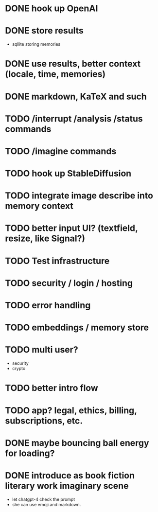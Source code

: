 * DONE hook up OpenAI
* DONE store results
- sqllite storing memories
* DONE use results, better context (locale, time, memories)
* DONE markdown, KaTeX and such
* TODO /interrupt /analysis /status commands
* TODO /imagine commands
* TODO hook up StableDiffusion
* TODO integrate image describe into memory context
* TODO better input UI? (textfield, resize, like Signal?)
* TODO Test infrastructure
* TODO security / login / hosting
* TODO error handling
* TODO embeddings / memory store
* TODO multi user?
- security
- crypto
* TODO better intro flow
* TODO app? legal, ethics, billing, subscriptions, etc.
* DONE maybe bouncing ball energy for loading?
* DONE introduce as book fiction literary work imaginary scene
- let chatgpt-4 check the prompt
- she can use emoji and markdown.
